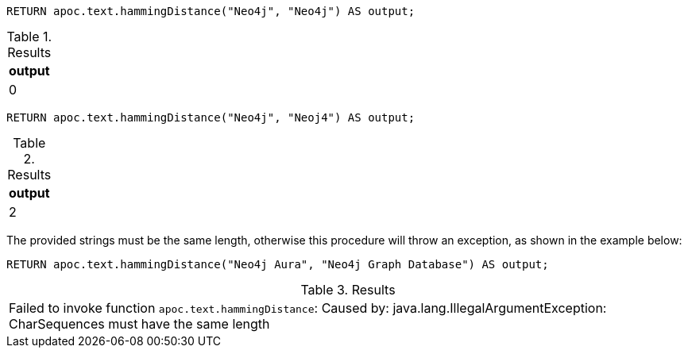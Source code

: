 [source,cypher]
----
RETURN apoc.text.hammingDistance("Neo4j", "Neo4j") AS output;
----
.Results
[opts="header"]
|===
| output
| 0
|===

[source,cypher]
----
RETURN apoc.text.hammingDistance("Neo4j", "Neoj4") AS output;
----
.Results
[opts="header"]
|===
| output
| 2
|===

The provided strings must be the same length, otherwise this procedure will throw an exception, as shown in the example below:

[source,cypher]
----
RETURN apoc.text.hammingDistance("Neo4j Aura", "Neo4j Graph Database") AS output;
----
.Results
|===
| Failed to invoke function `apoc.text.hammingDistance`: Caused by: java.lang.IllegalArgumentException: CharSequences must have the same length
|===
